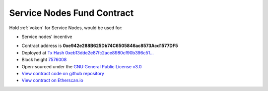 .. _service_nodes_fund_contract:

Service Nodes Fund Contract
===========================

Hold :ref:`voken` for Service Nodes, would be used for:

- Service nodes' incentive

|logo_etherscan_verified| |logo_github| |logo_verified|

- Contract address is **0xe942e288B625Db74C6505846ac8573Acd1577DF5**
- Deployed at `Tx Hash 0xeb13dde2e87fc2ace8980cf90b396c51...`_
- Block height `7576008`_
- Open-sourced under the `GNU General Public License v3.0`_
- `View contract code on github repository`_
- `View contract on Etherscan.io`_

.. _Tx Hash 0xeb13dde2e87fc2ace8980cf90b396c51...: https://etherscan.io/tx/0xeb13dde2e87fc2ace8980cf90b396c510f93c8f634be0acdd8aba7fa04dd03bd
.. _7576008: https://etherscan.io/tx/0xeb13dde2e87fc2ace8980cf90b396c510f93c8f634be0acdd8aba7fa04dd03bd
.. _GNU General Public License v3.0: https://github.com/VisionNetworkProject/contracts/blob/master/LICENSE
.. _View contract code on github repository: https://github.com/VisionNetworkProject/contracts/blob/master/VokenServiceNodesFund.sol
.. _View contract on Etherscan.io: https://etherscan.io/address/0xe942e288b625db74c6505846ac8573acd1577df5

.. |logo_github| image:: /_static/logos/github.svg
   :width: 36px
   :height: 36px

.. |logo_etherscan_verified| image:: /_static/logos/etherscan_verified.svg
   :width: 36px
   :height: 36px

.. |logo_verified| image:: /_static/logos/verified.svg
   :width: 36px
   :height: 36px
